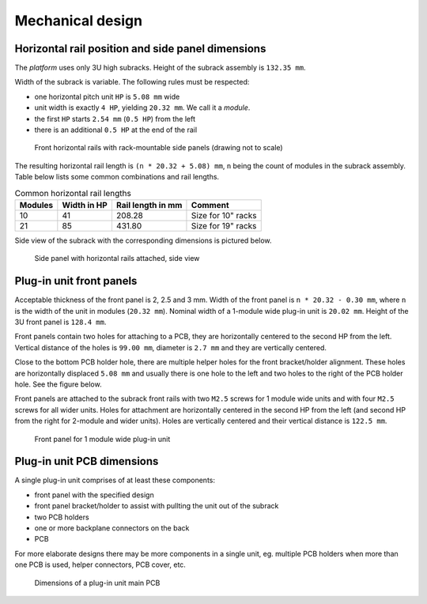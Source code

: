 ====================================
Mechanical design
====================================


Horizontal rail position and side panel dimensions
=======================================================

The *platform* uses only 3U high subracks. Height of the subrack assembly is ``132.35 mm``.

Width of the subrack is variable. The following rules must be respected:

- one horizontal pitch unit ``HP`` is ``5.08 mm`` wide
- unit width is exactly ``4 HP``, yielding ``20.32 mm``. We call it a *module*.
- the first ``HP`` starts ``2.54 mm`` (``0.5 HP``) from the left
- there is an additional ``0.5 HP`` at the end of the rail


.. figure:: _static/horizontal-rails.svg
	:width: 600pt

	Front horizontal rails with rack-mountable side panels (drawing not to scale)


The resulting horizontal rail length is ``(n * 20.32 + 5.08) mm``, ``n`` being the count of modules
in the subrack assembly. Table below lists some common combinations and rail lengths.

.. table:: Common horizontal rail lengths

	========== =============== ===================== ===============================
	Modules    Width in HP     Rail length in mm     Comment
	========== =============== ===================== ===============================
	10         41              208.28                Size for 10" racks
	21         85              431.80                Size for 19" racks
	========== =============== ===================== ===============================


Side view of the subrack with the corresponding dimensions is pictured below.

.. figure:: _static/side-view.svg
	:width: 600pt

	Side panel with horizontal rails attached, side view



Plug-in unit front panels
==================================


Acceptable thickness of the front panel is 2, 2.5 and 3 mm. Width of the front panel is ``n * 20.32 - 0.30 mm``, where
``n`` is the width of the unit in modules (``20.32 mm``). Nominal width of a 1-module wide plug-in unit is ``20.02 mm``.
Height of the 3U front panel is ``128.4 mm``.

Front panels contain two holes for attaching to a PCB, they are horizontally centered to the second HP from the left.
Vertical distance of the holes is ``99.00 mm``, diameter is ``2.7 mm`` and they are vertically centered.

Close to the bottom PCB holder hole, there are multiple helper holes for the front bracket/holder alignment. These
holes are horizontally displaced ``5.08 mm`` and usually there is one hole to the left and two holes to the right
of the PCB holder hole. See the figure below.

Front panels are attached to the subrack front rails with two ``M2.5`` screws for 1 module wide units and with four
``M2.5`` screws for all wider units. Holes for attachment are horizontally centered in the second HP from the left
(and second HP from the right for 2-module and wider units). Holes are vertically centered and their vertical distance
is ``122.5 mm``.


.. figure:: _static/front-panel-1m.svg
	:width: 600pt

	Front panel for 1 module wide plug-in unit



Plug-in unit PCB dimensions
=================================

A single plug-in unit comprises of at least these components:

- front panel with the specified design
- front panel bracket/holder to assist with pullting the unit out of the subrack
- two PCB holders
- one or more backplane connectors on the back
- PCB

For more elaborate designs there may be more components in a single unit, eg. multiple PCB holders when more than one
PCB is used, helper connectors, PCB cover, etc.


.. figure:: _static/pcb-dimensions.svg
	:width: 600pt

	Dimensions of a plug-in unit main PCB


